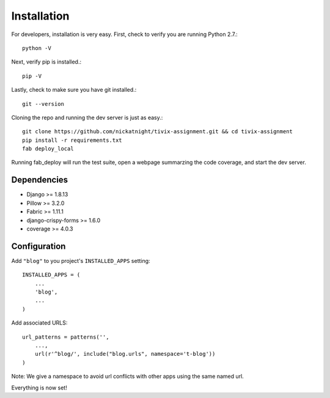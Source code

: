 Installation
============

For developers, installation is very easy. First, check to verify you are
running Python 2.7.::

    python -V

Next, verify pip is installed.::

    pip -V

Lastly, check to make sure you have git installed.::

    git --version

Cloning the repo and running the dev server is just as easy.::

    git clone https://github.com/nickatnight/tivix-assignment.git && cd tivix-assignment
    pip install -r requirements.txt
    fab deploy_local

Running fab_deploy will run the test suite, open a webpage summarzing the code
coverage, and start the dev server.

Dependencies
------------

* Django >= 1.8.13
* Pillow >= 3.2.0
* Fabric >= 1.11.1
* django-crispy-forms >= 1.6.0
* coverage >= 4.0.3


Configuration
-------------

Add ``"blog"`` to you project's ``INSTALLED_APPS`` setting::

    INSTALLED_APPS = (
        ...
        'blog',
        ...
    )

Add associated URLS::

    url_patterns = patterns('',
        ...,
        url(r'^blog/', include("blog.urls", namespace='t-blog'))
    )

Note: We give a namespace to avoid url conflicts with other apps using the same
named url.


Everything is now set!
